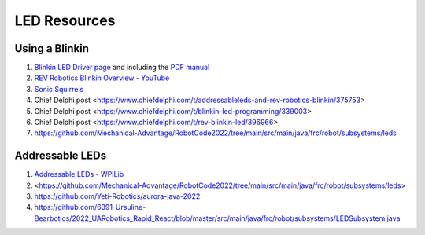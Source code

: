 ====
LED Resources
====

Using a Blinkin
----
#. `Blinkin LED Driver page <https://www.revrobotics.com/rev-11-1105/>`_ and including the `PDF manual <https://www.revrobotics.com/content/docs/REV-11-1105-UM.pdf>`_
#. `REV Robotics Blinkin Overview - YouTube <https://youtu.be/wMdkM2rr1a4>`_
#. `Sonic Squirrels <https://github.com/FRC-Sonic-Squirrels/MinibotCode/blob/5b58f10ef78b79384b12a69ffbe3fcba4775bba1/src/main/java/frc/robot/subsystems/blinkin.java>`_
#. Chief Delphi post <https://www.chiefdelphi.com/t/addressableleds-and-rev-robotics-blinkin/375753>
#. Chief Delphi post <https://www.chiefdelphi.com/t/blinkin-led-programming/339003>
#. Chief Delphi post <https://www.chiefdelphi.com/t/rev-blinkin-led/396966>
#. https://github.com/Mechanical-Advantage/RobotCode2022/tree/main/src/main/java/frc/robot/subsystems/leds 

Addressable LEDs
----
#. `Addressable LEDs - WPILib <https://docs.wpilib.org/en/stable/docs/software/hardware-apis/misc/addressable-leds.html>`_
#. <https://github.com/Mechanical-Advantage/RobotCode2022/tree/main/src/main/java/frc/robot/subsystems/leds>
#. https://github.com/Yeti-Robotics/aurora-java-2022
#. https://github.com/6391-Ursuline-Bearbotics/2022_UARobotics_Rapid_React/blob/master/src/main/java/frc/robot/subsystems/LEDSubsystem.java
